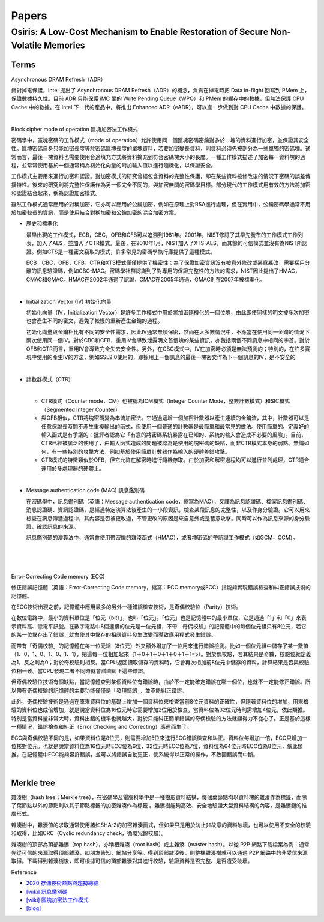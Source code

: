 Papers
========



Osiris: A Low-Cost Mechanism to Enable Restoration of Secure Non-Volatile Memories
--------------------------------------------------------------------------------------



Terms
++++++++

Asynchronous DRAM Refresh（ADR）

針對掉電保護，Intel 提出了 Asynchronous DRAM Refresh（ADR）的概念，負責在掉電時把 Data in-flight 回寫到 PMem 上，保證數據持久性。目前 ADR 只能保護 iMC 里的 Write Pending Queue（WPQ）和 PMem 的緩存中的數據，但無法保護 CPU Cache 中的數據。在 Intel 下一代的產品中，將推出 Enhanced ADR（eADR），可以進一步做到對 CPU Cache 中數據的保護。

|

Block cipher mode of operation 區塊加密法工作模式

密碼學中，區塊密碼的工作模式（mode of operation）允許使用同一個區塊密碼密鑰對多於一塊的資料進行加密，並保證其安全性。區塊密碼自身只能加密長度等於密碼區塊長度的單塊資料，若要加密變長資料，則資料必須先被劃分為一些單獨的密碼塊。通常而言，最後一塊資料也需要使用合適填充方式將資料擴充到符合密碼塊大小的長度。一種工作模式描述了加密每一資料塊的過程，並常常使用基於一個通常稱為初始化向量的附加輸入值以進行隨機化，以保證安全。

工作模式主要用來進行加密和認證。對加密模式的研究曾經包含資料的完整性保護，即在某些資料被修改後的情況下密碼的誤差傳播特性。後來的研究則將完整性保護作為另一個完全不同的，與加密無關的密碼學目標。部分現代的工作模式用有效的方法將加密和認證結合起來，稱為認證加密模式。

雖然工作模式通常應用於對稱加密，它亦可以應用於公鑰加密，例如在原理上對RSA進行處理，但在實用中，公鑰密碼學通常不用於加密較長的資訊，而是使用結合對稱加密和公鑰加密的混合加密方案。

- 歷史和標準化

  最早出現的工作模式，ECB，CBC，OFB和CFB可以追溯到1981年。2001年，NIST修訂了其早先發布的工作模式工作列表，加入了AES，並加入了CTR模式。最後，在2010年1月，NIST加入了XTS-AES，而其餘的可信模式並沒有為NIST所認證。例如CTS是一種密文竊取的模式，許多常見的密碼學執行庫提供了這種模式。

  ECB，CBC，OFB，CFB，CTR和XTS模式僅僅提供了機密性；為了保證加密資訊沒有被意外修改或惡意篡改，需要採用分離的訊息驗證碼，例如CBC-MAC。密碼學社群認識到了對專用的保證完整性的方法的需求，NIST因此提出了HMAC，CMAC和GMAC。HMAC在2002年通過了認證，CMAC在2005年通過，GMAC則在2007年被標準化。


|

- Initialization Vector (IV) 初始化向量

  初始化向量（IV，Initialization Vector）是許多工作模式中用於將加密隨機化的一個位塊，由此即使同樣的明文被多次加密也會產生不同的密文，避免了較慢的重新產生金鑰的過程。

  初始化向量與金鑰相比有不同的安全性需求，因此IV通常無須保密，然而在大多數情況中，不應當在使用同一金鑰的情況下兩次使用同一個IV。對於CBC和CFB，重用IV會導致泄露明文首個塊的某些資訊，亦包括兩個不同訊息中相同的字首。對於OFB和CTR而言，重用IV會導致完全失去安全性。另外，在CBC模式中，IV在加密時必須是無法預測的；特別的，在許多實現中使用的產生IV的方法，例如SSL2.0使用的，即採用上一個訊息的最後一塊密文作為下一個訊息的IV，是不安全的

|

- 計數器模式（CTR）

  |
  - CTR模式（Counter mode，CM）也被稱為ICM模式（Integer Counter Mode，整數計數模式）和SIC模式（Segmented Integer Counter）
  
  - 與OFB相似，CTR將塊密碼變為串流加密法。它通過遞增一個加密計數器以產生連續的金鑰流，其中，計數器可以是任意保證長時間不產生重複輸出的函式，但使用一個普通的計數器是最簡單和最常見的做法。使用簡單的、定義好的輸入函式是有爭議的：批評者認為它「有意的將密碼系統暴露在已知的、系統的輸入會造成不必要的風險」。目前，CTR已經被廣泛的使用了，由輸入函式造成的問題被認為是使用的塊密碼的缺陷，而非CTR模式本身的弱點。無論如何，有一些特別的攻擊方法，例如基於使用簡單計數器作為輸入的硬體差錯攻擊。

  - CTR模式的特徵類似於OFB，但它允許在解密時進行隨機存取。由於加密和解密過程均可以進行並列處理，CTR適合運用於多處理器的硬體上。


|

- Message authentication code (MAC) 訊息鑑別碼

  在密碼學中，訊息鑑別碼（英語：Message authentication code，縮寫為MAC），又譯為訊息認證碼、檔案訊息鑑別碼、消息認證碼、資訊認證碼，是經過特定演算法後產生的一小段資訊，檢查某段訊息的完整性，以及作身分驗證。它可以用來檢查在訊息傳遞過程中，其內容是否被更改過，不管更改的原因是來自意外或是蓄意攻擊。同時可以作為訊息來源的身分驗證，確認訊息的來源。

  訊息鑑別碼的演算法中，通常會使用帶密鑰的雜湊函式（HMAC），或者塊密碼的帶認證工作模式（如GCM，CCM）。

|

.. image:: https://upload.wikimedia.org/wikipedia/commons/thumb/0/08/MAC.svg/661px-MAC.svg.png


|

|

Error-Correcting Code memory (ECC)


修正錯誤記憶體（英語：Error-Correcting Code memory，縮寫：ECC memory或ECC）指能夠實現錯誤檢查和糾正錯誤技術的記憶體。

在ECC技術出現之前，記憶體中應用最多的另外一種錯誤檢查技術，是奇偶校驗位（Parity）技術。

在數位電路中，最小的資料單位是「位元（bit）」，也叫「位元」。「位元」也是記憶體中的最小單位，它是通過「1」和「0」來表示資料高、低電平訊號。在數字電路中8個連續的位元是一位元組，不帶「奇偶校驗」的記憶體中的每個位元組只有8位元，若它的某一位儲存出了錯誤，就會使其中儲存的相應資料發生改變而導致應用程式發生錯誤。

而帶有「奇偶校驗」的記憶體在每一位元組（8位元）外又額外增加了一位用來進行錯誤檢測。比如一個位元組中儲存了某一數值（1、0、1、0、1、0、1、1），把這每一位相加起來（1＋0＋1＋0＋1＋0＋1＋1=5）。對於偶校驗，若其結果是奇數，校驗位就定義為1，反之則為0；對於奇校驗則相反。當CPU返回讀取儲存的資料時，它會再次相加前8位元中儲存的資料，計算結果是否與校驗位相一致。當CPU發現二者不同時就會試圖糾正這些錯誤。

但奇偶校驗位技術有個缺點，當記憶體查到某個資料位有錯誤時，由於不一定能確定錯誤在哪一個位，也就不一定能修正錯誤。所以帶有奇偶校驗的記憶體的主要功能僅僅是「發現錯誤」，並不能糾正錯誤。

此外，奇偶校驗技術是通過在原來資料位的基礎上增加一個資料位來檢查當前8位元資料的正確性，但隨著資料位的增加，用來檢驗的資料位也成倍增加，就是說當資料位為16位元時它需要增加2位用於檢查，當資料位為32位元時則需增加4位元，依此類推。特別是當資料量非常大時，資料出錯的機率也就越大，對於只能糾正簡單錯誤的奇偶檢驗的方法就顯得力不從心了。正是基於這樣一種情況，錯誤檢查和糾正（Error Checking and Correcting）應運而生了。

ECC與奇偶校驗不同的是，如果資料位是8位元，則需要增加5位來進行ECC錯誤檢查和糾正。資料位每增加一倍，ECC只增加一位核對位元。也就是說當資料位為16位元時ECC位為6位，32位元時ECC位為7位，資料位為64位元時ECC位為8位元，依此類推。在記憶體中ECC能夠容許錯誤，並可以將錯誤自動更正，使系統得以正常的操作，不致因錯誤而中斷。





|

Merkle tree
++++++++++++++

雜湊樹（hash tree；Merkle tree），在密碼學及電腦科學中是一種樹形資料結構，每個葉節點均以資料塊的雜湊作為標籤，而除了葉節點以外的節點則以其子節點標籤的加密雜湊作為標籤 。雜湊樹能夠高效、安全地驗證大型資料結構的內容，是雜湊鏈的推廣形式。


雜湊樹中，雜湊值的求取通常使用諸如SHA-2的加密雜湊函式，但如果只是用於防止非故意的資料破壞，也可以使用不安全的校驗和取得，比如CRC（Cyclic redundancy check，循環冗餘校驗）。

雜湊樹的頂部為頂部雜湊（top hash），亦稱根雜湊（root hash）或主雜湊（master hash）。以從 P2P 網路下載檔案為例：通常先從可信的來源取得頂部雜湊，如朋友告知、網站分享等。得到頂部雜湊後，則整棵雜湊樹就可以通過 P2P 網路中的非受信來源取得。下載得到雜湊樹後，即可根據可信的頂部雜湊對其進行校驗，驗證資料是否完整、是否遭受破壞。


.. image:: https://upload.wikimedia.org/wikipedia/commons/9/95/Hash_Tree.svg





Reference

- `2020 存儲技術熱點與趨勢總結 <https://kknews.cc/digital/lv6gjyz.html>`_
- `[wiki] 訊息鑑別碼 <https://zh.wikipedia.org/wiki/%E8%A8%8A%E6%81%AF%E9%91%91%E5%88%A5%E7%A2%BC>`_
- `[wiki] 區塊加密法工作模式 <https://zh.wikipedia.org/wiki/%E5%88%86%E7%BB%84%E5%AF%86%E7%A0%81%E5%B7%A5%E4%BD%9C%E6%A8%A1%E5%BC%8F>`_
- `[blog] <https://ithelp.ithome.com.tw/articles/10249953>`_







